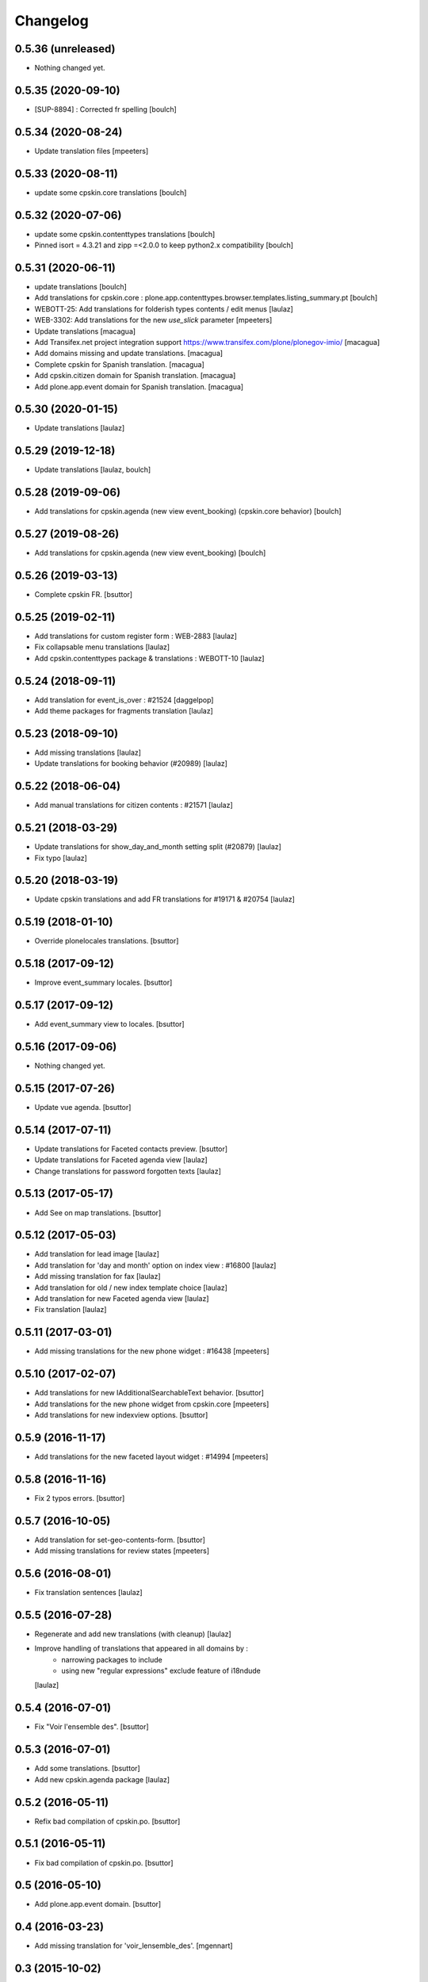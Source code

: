 Changelog
=========

0.5.36 (unreleased)
-------------------

- Nothing changed yet.


0.5.35 (2020-09-10)
-------------------

- [SUP-8894] : Corrected fr spelling
  [boulch]


0.5.34 (2020-08-24)
-------------------

- Update translation files
  [mpeeters]


0.5.33 (2020-08-11)
-------------------

- update some cpskin.core translations
  [boulch]

0.5.32 (2020-07-06)
-------------------

- update some cpskin.contenttypes translations
  [boulch]
- Pinned isort = 4.3.21 and zipp =<2.0.0 to keep python2.x compatibility
  [boulch]


0.5.31 (2020-06-11)
-------------------

- update translations
  [boulch]
- Add translations for cpskin.core : plone.app.contenttypes.browser.templates.listing_summary.pt
  [boulch]

- WEBOTT-25: Add translations for folderish types contents / edit menus
  [laulaz]

- WEB-3302: Add translations for the new `use_slick` parameter
  [mpeeters]

- Update translations
  [macagua]

- Add Transifex.net project integration support
  https://www.transifex.com/plone/plonegov-imio/
  [macagua]

- Add domains missing and update translations.
  [macagua]

- Complete cpskin for Spanish translation.
  [macagua]

- Add cpskin.citizen domain for Spanish translation.
  [macagua]

- Add plone.app.event domain for Spanish translation.
  [macagua]


0.5.30 (2020-01-15)
-------------------

- Update translations
  [laulaz]


0.5.29 (2019-12-18)
-------------------

- Update translations
  [laulaz, boulch]


0.5.28 (2019-09-06)
-------------------

- Add translations for cpskin.agenda (new view event_booking) (cpskin.core behavior)
  [boulch]


0.5.27 (2019-08-26)
-------------------

- Add translations for cpskin.agenda (new view event_booking)
  [boulch]


0.5.26 (2019-03-13)
-------------------

- Complete cpskin FR.
  [bsuttor]


0.5.25 (2019-02-11)
-------------------

- Add translations for custom register form : WEB-2883
  [laulaz]

- Fix collapsable menu translations
  [laulaz]

- Add cpskin.contenttypes package & translations : WEBOTT-10
  [laulaz]


0.5.24 (2018-09-11)
-------------------

- Add translation for event_is_over : #21524
  [daggelpop]

- Add theme packages for fragments translation
  [laulaz]


0.5.23 (2018-09-10)
-------------------

- Add missing translations
  [laulaz]

- Update translations for booking behavior (#20989)
  [laulaz]


0.5.22 (2018-06-04)
-------------------

- Add manual translations for citizen contents : #21571
  [laulaz]


0.5.21 (2018-03-29)
-------------------

- Update translations for show_day_and_month setting split (#20879)
  [laulaz]

- Fix typo
  [laulaz]


0.5.20 (2018-03-19)
-------------------

- Update cpskin translations and add FR translations for #19171 & #20754
  [laulaz]


0.5.19 (2018-01-10)
-------------------

- Override plonelocales translations.
  [bsuttor]


0.5.18 (2017-09-12)
-------------------

- Improve event_summary locales.
  [bsuttor]


0.5.17 (2017-09-12)
-------------------

- Add event_summary view to locales.
  [bsuttor]


0.5.16 (2017-09-06)
-------------------

- Nothing changed yet.


0.5.15 (2017-07-26)
-------------------

- Update vue agenda.
  [bsuttor]


0.5.14 (2017-07-11)
-------------------

- Update translations for Faceted contacts preview.
  [bsuttor]

- Update translations for Faceted agenda view
  [laulaz]

- Change translations for password forgotten texts
  [laulaz]


0.5.13 (2017-05-17)
-------------------

- Add See on map translations.
  [bsuttor]


0.5.12 (2017-05-03)
-------------------

- Add translation for lead image
  [laulaz]

- Add translation for 'day and month' option on index view : #16800
  [laulaz]

- Add missing translation for fax
  [laulaz]

- Add translation for old / new index template choice
  [laulaz]

- Add translation for new Faceted agenda view
  [laulaz]

- Fix translation
  [laulaz]


0.5.11 (2017-03-01)
-------------------

- Add missing translations for the new phone widget : #16438
  [mpeeters]


0.5.10 (2017-02-07)
-------------------

- Add translations for new IAdditionalSearchableText behavior.
  [bsuttor]

- Add translations for the new phone widget from cpskin.core
  [mpeeters]

- Add translations for new indexview options.
  [bsuttor]


0.5.9 (2016-11-17)
------------------

- Add translations for the new faceted layout widget : #14994
  [mpeeters]


0.5.8 (2016-11-16)
------------------

- Fix 2 typos errors.
  [bsuttor]


0.5.7 (2016-10-05)
------------------

- Add translation for set-geo-contents-form.
  [bsuttor]

- Add missing translations for review states
  [mpeeters]


0.5.6 (2016-08-01)
------------------

- Fix translation sentences
  [laulaz]


0.5.5 (2016-07-28)
------------------

- Regenerate and add new translations (with cleanup)
  [laulaz]

- Improve handling of translations that appeared in all domains by :
   - narrowing packages to include
   - using new "regular expressions" exclude feature of i18ndude
  [laulaz]


0.5.4 (2016-07-01)
------------------

- Fix "Voir l'ensemble des".
  [bsuttor]


0.5.3 (2016-07-01)
------------------

- Add some translations.
  [bsuttor]

- Add new cpskin.agenda package
  [laulaz]


0.5.2 (2016-05-11)
------------------

- Refix bad compilation of cpskin.po.
  [bsuttor]


0.5.1 (2016-05-11)
------------------

- Fix bad compilation of cpskin.po.
  [bsuttor]


0.5 (2016-05-10)
----------------

- Add plone.app.event domain.
  [bsuttor]


0.4 (2016-03-23)
----------------

- Add missing translation for 'voir_lensemble_des'.
  [mgennart]


0.3 (2015-10-02)
----------------

- Add missing menu persistance translation
  [bsuttor]

- Add missing translations
  [laulaz]


0.2 (2014-08-21)
----------------

- Nothing changed yet.


0.1 (2014-07-02)
----------------

- Nothing changed yet.
